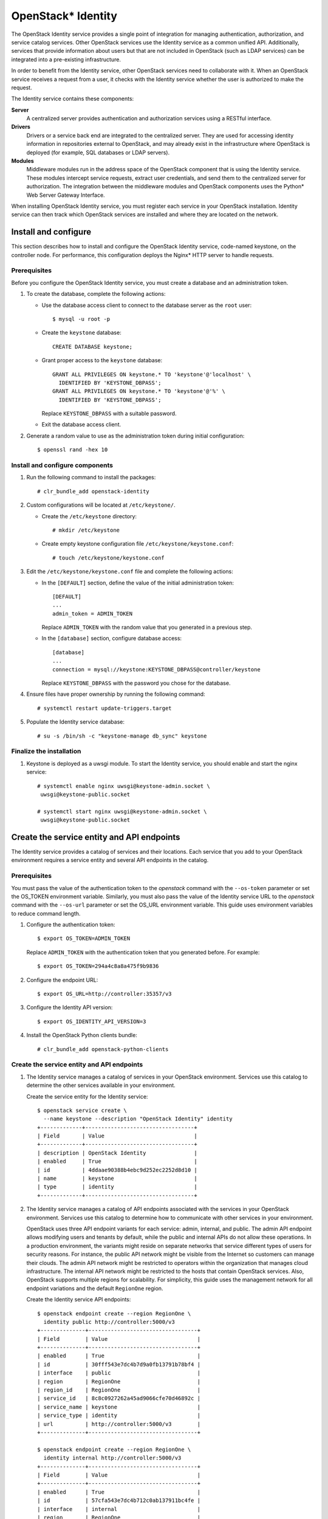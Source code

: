 OpenStack* Identity
###################

The OpenStack Identity service provides a single point of
integration for managing authentication, authorization, and service catalog
services. Other OpenStack services use the Identity service as a common
unified API. Additionally, services that provide information about users
but that are not included in OpenStack (such as LDAP services) can be
integrated into a pre-existing infrastructure.

In order to benefit from the Identity service, other OpenStack services need to
collaborate with it. When an OpenStack service receives a request from a user,
it checks with the Identity service whether the user is authorized to make the
request.

The Identity service contains these components:

**Server**
    A centralized server provides authentication and authorization
    services using a RESTful interface.

**Drivers**
    Drivers or a service back end are integrated to the centralized
    server. They are used for accessing identity information in
    repositories external to OpenStack, and may already exist in
    the infrastructure where OpenStack is deployed (for example, SQL
    databases or LDAP servers).

**Modules**
    Middleware modules run in the address space of the OpenStack
    component that is using the Identity service. These modules
    intercept service requests, extract user credentials, and send them
    to the centralized server for authorization. The integration between
    the middleware modules and OpenStack components uses the Python* Web
    Server Gateway Interface.

When installing OpenStack Identity service, you must register each
service in your OpenStack installation. Identity service can then track
which OpenStack services are installed and where they are located on
the network.

Install and configure
~~~~~~~~~~~~~~~~~~~~~

This section describes how to install and configure the OpenStack
Identity service, code-named keystone, on the controller node. For
performance, this configuration deploys the Nginx* HTTP server to handle
requests.

Prerequisites
-------------

Before you configure the OpenStack Identity service, you must create a
database and an administration token.

#. To create the database, complete the following actions:

   * Use the database access client to connect to the database server as the
     ``root`` user::

         $ mysql -u root -p

   * Create the ``keystone`` database::

        CREATE DATABASE keystone;

   * Grant proper access to the ``keystone`` database::

        GRANT ALL PRIVILEGES ON keystone.* TO 'keystone'@'localhost' \
          IDENTIFIED BY 'KEYSTONE_DBPASS';
        GRANT ALL PRIVILEGES ON keystone.* TO 'keystone'@'%' \
          IDENTIFIED BY 'KEYSTONE_DBPASS';

     Replace ``KEYSTONE_DBPASS`` with a suitable password.

   * Exit the database access client.

#. Generate a random value to use as the administration token during
   initial configuration::

      $ openssl rand -hex 10

Install and configure components
--------------------------------

#. Run the following command to install the packages::

     # clr_bundle_add openstack-identity

#. Custom configurations will be located at ``/etc/keystone/``.

   * Create the ``/etc/keystone`` directory::

       # mkdir /etc/keystone

   * Create empty keystone configuration file ``/etc/keystone/keystone.conf``::

       # touch /etc/keystone/keystone.conf

#. Edit the ``/etc/keystone/keystone.conf`` file and complete the following
   actions:

   * In the ``[DEFAULT]`` section, define the value of the initial
     administration token::

        [DEFAULT]
        ...
        admin_token = ADMIN_TOKEN

     Replace ``ADMIN_TOKEN`` with the random value that you generated in a
     previous step.

   * In the ``[database]`` section, configure database access::

        [database]
        ...
        connection = mysql://keystone:KEYSTONE_DBPASS@controller/keystone

     Replace ``KEYSTONE_DBPASS`` with the password you chose for the database.

#. Ensure files have proper ownership by running the following command::

    # systemctl restart update-triggers.target

#. Populate the Identity service database::

      # su -s /bin/sh -c "keystone-manage db_sync" keystone

Finalize the installation
-------------------------

#. Keystone is deployed as a uwsgi module. To start the Identity
   service, you should enable and start the nginx service::

       # systemctl enable nginx uwsgi@keystone-admin.socket \
        uwsgi@keystone-public.socket

       # systemctl start nginx uwsgi@keystone-admin.socket \
        uwsgi@keystone-public.socket


Create the service entity and API endpoints
~~~~~~~~~~~~~~~~~~~~~~~~~~~~~~~~~~~~~~~~~~~

The Identity service provides a catalog of services and their locations.
Each service that you add to your OpenStack environment requires a
service entity and several API endpoints in the catalog.

Prerequisites
-------------

You must pass the value of the authentication token to the `openstack`
command with the ``--os-token`` parameter or set the OS_TOKEN
environment variable. Similarly, you must also pass the value of the
Identity service URL to the `openstack` command with the ``--os-url``
parameter or set the OS_URL environment variable. This guide uses
environment variables to reduce command length.

#. Configure the authentication token::

     $ export OS_TOKEN=ADMIN_TOKEN

   Replace ``ADMIN_TOKEN`` with the authentication token that you
   generated before. For example::

     $ export OS_TOKEN=294a4c8a8a475f9b9836

#. Configure the endpoint URL::

     $ export OS_URL=http://controller:35357/v3

#. Configure the Identity API version::

     $ export OS_IDENTITY_API_VERSION=3

#. Install the OpenStack Python clients bundle::

     # clr_bundle_add openstack-python-clients

Create the service entity and API endpoints
-------------------------------------------


#. The Identity service manages a catalog of services in your OpenStack
   environment. Services use this catalog to determine the other services
   available in your environment.

   Create the service entity for the Identity service::

     $ openstack service create \
       --name keystone --description "OpenStack Identity" identity
     +-------------+----------------------------------+
     | Field       | Value                            |
     +-------------+----------------------------------+
     | description | OpenStack Identity               |
     | enabled     | True                             |
     | id          | 4ddaae90388b4ebc9d252ec2252d8d10 |
     | name        | keystone                         |
     | type        | identity                         |
     +-------------+----------------------------------+

#. The Identity service manages a catalog of API endpoints associated with
   the services in your OpenStack environment. Services use this catalog to
   determine how to communicate with other services in your environment.

   OpenStack uses three API endpoint variants for each service: admin,
   internal, and public. The admin API endpoint allows modifying users and
   tenants by default, while the public and internal APIs do not allow these
   operations. In a production environment, the variants might reside on
   separate networks that service different types of users for security
   reasons. For instance, the public API network might be visible from the
   Internet so customers can manage their clouds. The admin API network
   might be restricted to operators within the organization that manages
   cloud infrastructure. The internal API network might be restricted to
   the hosts that contain OpenStack services. Also, OpenStack supports
   multiple regions for scalability. For simplicity, this guide uses the
   management network for all endpoint variations and the default
   ``RegionOne`` region.

   Create the Identity service API endpoints::

     $ openstack endpoint create --region RegionOne \
       identity public http://controller:5000/v3
     +--------------+----------------------------------+
     | Field        | Value                            |
     +--------------+----------------------------------+
     | enabled      | True                             |
     | id           | 30fff543e7dc4b7d9a0fb13791b78bf4 |
     | interface    | public                           |
     | region       | RegionOne                        |
     | region_id    | RegionOne                        |
     | service_id   | 8c8c0927262a45ad9066cfe70d46892c |
     | service_name | keystone                         |
     | service_type | identity                         |
     | url          | http://controller:5000/v3        |
     +--------------+----------------------------------+

     $ openstack endpoint create --region RegionOne \
       identity internal http://controller:5000/v3
     +--------------+----------------------------------+
     | Field        | Value                            |
     +--------------+----------------------------------+
     | enabled      | True                             |
     | id           | 57cfa543e7dc4b712c0ab137911bc4fe |
     | interface    | internal                         |
     | region       | RegionOne                        |
     | region_id    | RegionOne                        |
     | service_id   | 6f8de927262ac12f6066cfe70d99ac51 |
     | service_name | keystone                         |
     | service_type | identity                         |
     | url          | http://controller:5000/v3        |
     +--------------+----------------------------------+

     $ openstack endpoint create --region RegionOne \
       identity admin http://controller:35357/v3
     +--------------+----------------------------------+
     | Field        | Value                            |
     +--------------+----------------------------------+
     | enabled      | True                             |
     | id           | 78c3dfa3e7dc44c98ab1b1379122ecb1 |
     | interface    | admin                            |
     | region       | RegionOne                        |
     | region_id    | RegionOne                        |
     | service_id   | 34ab3d27262ac449cba6cfe704dbc11f |
     | service_name | keystone                         |
     | service_type | identity                         |
     | url          | http://controller:35357/v3       |
     +--------------+----------------------------------+

Creating projects, users and roles
~~~~~~~~~~~~~~~~~~~~~~~~~~~~~~~~~~

Complete the following steps to create projects, users and roles:

#. Create an administrative project, user, and role for administrative
   operations in your environment:

   * Create the ``admin`` project::

        $ openstack project create --domain default \
          --description "Admin Project" admin
        +-------------+----------------------------------+
        | Field       | Value                            |
        +-------------+----------------------------------+
        | description | Admin Project                    |
        | domain_id   | default                          |
        | enabled     | True                             |
        | id          | 343d245e850143a096806dfaefa9afdc |
        | is_domain   | False                            |
        | name        | admin                            |
        | parent_id   | None                             |
        +-------------+----------------------------------+

   * Create the ``admin`` user::

        $ openstack user create --domain default \
          --password-prompt admin
        User Password:
        Repeat User Password:
        +-----------+----------------------------------+
        | Field     | Value                            |
        +-----------+----------------------------------+
        | domain_id | default                          |
        | email     | admin@example.com                |
        | enabled   | True                             |
        | id        | ac3377633149401296f6c0d92d79dc16 |
        | name      | admin                            |
        +-----------+----------------------------------+

   * Create the ``admin`` role::

        $ openstack role create admin
        +-------+----------------------------------+
        | Field | Value                            |
        +-------+----------------------------------+
        | id    | cd2cb9a39e874ea69e5d4b896eb16128 |
        | name  | admin                            |
        +-------+----------------------------------+

   * Add the ``admin`` role to the ``admin`` project and user::

        $ openstack role add --project admin --user admin admin

#. This guide uses a service project that contains a unique user for each
   service that you add to your environment. Create the ``service``
   project::

      $ openstack project create --domain default \
        --description "Service Project" service
      +-------------+----------------------------------+
      | Field       | Value                            |
      +-------------+----------------------------------+
      | description | Service Project                  |
      | domain_id   | default                          |
      | enabled     | True                             |
      | id          | 894cdfa366d34e9d835d3de01e752262 |
      | is_domain   | False                            |
      | name        | service                          |
      | parent_id   | None                             |
      +-------------+----------------------------------+

#. Regular (non-admin) tasks should use an unprivileged project and user.
   As an example, this guide creates the ``demo`` project and user.

   * Create the ``demo`` project::

        $ openstack project create --domain default \
          --description "Demo Project" demo
        +-------------+----------------------------------+
        | Field       | Value                            |
        +-------------+----------------------------------+
        | description | Demo Project                     |
        | domain_id   | default                          |
        | enabled     | True                             |
        | id          | ed0b60bf607743088218b0a533d5943f |
        | is_domain   | False                            |
        | name        | demo                             |
        | parent_id   | None                             |
        +-------------+----------------------------------+

   * Create the ``demo`` user::

        $ openstack user create --domain default \
          --password-prompt demo
        User Password:
        Repeat User Password:
        +-----------+----------------------------------+
        | Field     | Value                            |
        +-----------+----------------------------------+
        | domain_id | default                          |
        | email     | demo@example.com                 |
        | enabled   | True                             |
        | id        | 58126687cbcc4888bfa9ab73a2256f27 |
        | name      | demo                             |
        +-----------+----------------------------------+

   * Create the ``user`` role::

        $ openstack role create user
        +-------+----------------------------------+
        | Field | Value                            |
        +-------+----------------------------------+
        | id    | 997ce8d05fc143ac97d83fdfb5998552 |
        | name  | user                             |
        +-------+----------------------------------+

   * Add the ``user`` role to the ``demo`` project and user::

        $ openstack role add --project demo --user demo user

Verify operation
~~~~~~~~~~~~~~~~

Verify operation of the Identity service before installing other
services.

#. For security reasons, remove the admin_token value in
   ``/etc/keystone/keystone.conf``:

   Edit the ``[DEFAULT]`` section and remove ``admin_token``.

#. Unset the temporary ``OS_TOKEN`` and ``OS_URL`` environment variables::

     $ unset OS_TOKEN OS_URL

#. Restart the keystone-admin service to reload the changes::

     # systemctl restart uwsgi@keystone-admin.service

#. As the ``admin`` user, request an authentication token::

     $ openstack --os-auth-url http://controller:35357/v3 \
       --os-project-domain-id default --os-user-domain-id default \
       --os-project-name admin --os-username admin --os-auth-type password \
       token issue
     Password:
     +------------+----------------------------------+
     | Field      | Value                            |
     +------------+----------------------------------+
     | expires    | 2015-03-24T18:55:01Z             |
     | id         | ff5ed908984c4a4190f584d826d75fed |
     | project_id | cf12a15c5ea84b019aec3dc45580896b |
     | user_id    | 4d411f2291f34941b30eef9bd797505a |
     +------------+----------------------------------+

#. As the ``demo`` user, request an authentication token::

     $ openstack --os-auth-url http://controller:5000/v3 \
       --os-project-domain-id default --os-user-domain-id default \
       --os-project-name demo --os-username demo --os-auth-type password \
       token issue
     Password:
     +------------+----------------------------------+
     | Field      | Value                            |
     +------------+----------------------------------+
     | expires    | 2014-10-10T12:51:33Z             |
     | id         | 1b87ceae9e08411ba4a16e4dada04802 |
     | project_id | 4aa51bb942be4dd0ac0555d7591f80a6 |
     | user_id    | 7004dfa0dda84d63aef81cf7f100af01 |
     +------------+----------------------------------+
